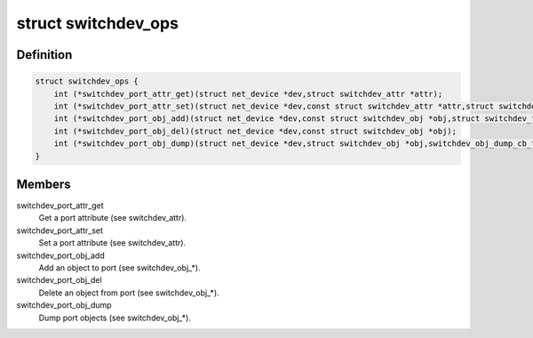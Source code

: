 .. -*- coding: utf-8; mode: rst -*-
.. src-file: include/net/switchdev.h

.. _`switchdev_ops`:

struct switchdev_ops
====================

.. c:type:: struct switchdev_ops

    switchdev operations

.. _`switchdev_ops.definition`:

Definition
----------

.. code-block:: c

    struct switchdev_ops {
        int (*switchdev_port_attr_get)(struct net_device *dev,struct switchdev_attr *attr);
        int (*switchdev_port_attr_set)(struct net_device *dev,const struct switchdev_attr *attr,struct switchdev_trans *trans);
        int (*switchdev_port_obj_add)(struct net_device *dev,const struct switchdev_obj *obj,struct switchdev_trans *trans);
        int (*switchdev_port_obj_del)(struct net_device *dev,const struct switchdev_obj *obj);
        int (*switchdev_port_obj_dump)(struct net_device *dev,struct switchdev_obj *obj,switchdev_obj_dump_cb_t *cb);
    }

.. _`switchdev_ops.members`:

Members
-------

switchdev_port_attr_get
    Get a port attribute (see switchdev_attr).

switchdev_port_attr_set
    Set a port attribute (see switchdev_attr).

switchdev_port_obj_add
    Add an object to port (see switchdev_obj\_\*).

switchdev_port_obj_del
    Delete an object from port (see switchdev_obj\_\*).

switchdev_port_obj_dump
    Dump port objects (see switchdev_obj\_\*).

.. This file was automatic generated / don't edit.

